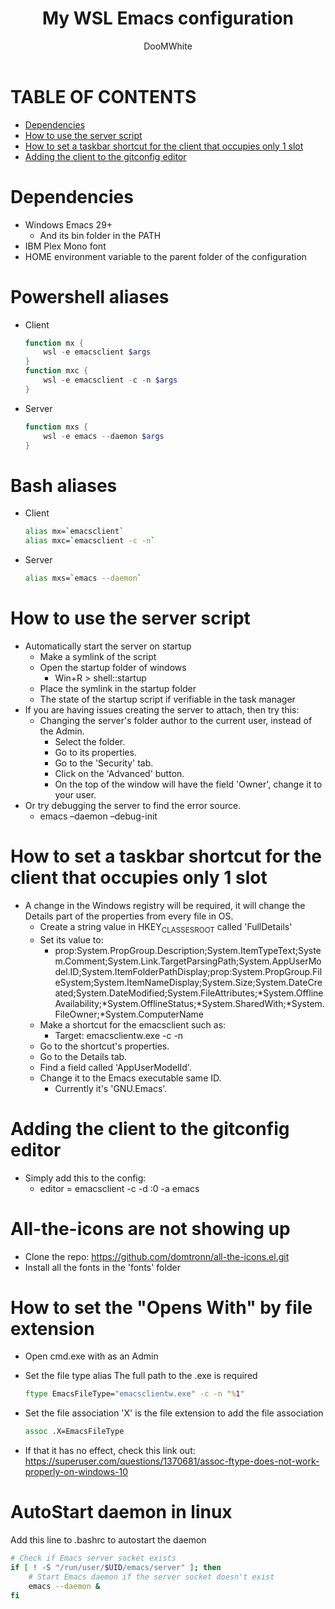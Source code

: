 #+TITLE: My WSL Emacs configuration
#+AUTHOR: DooMWhite
#+DESCRIPTION: DooMWhite's personal Emacs config
#+STARTUP: showeverything
#+OPTIONS: toc:2

* TABLE OF CONTENTS
  - [[#dependencies][Dependencies]]
  - [[#how-to-use-the-server-script][How to use the server script]]
  - [[#how-to-set-a-taskbar-shortcut-for-the-client-that-occupies-only-1-slot][How to set a taskbar shortcut for the client that occupies only 1 slot]]
  - [[#adding-the-client-to-the-gitconfig-editor][Adding the client to the gitconfig editor]]

* Dependencies
  - Windows Emacs 29+ 
    + And its bin folder in the PATH
  - IBM Plex Mono font
  - HOME environment variable to the parent folder of the configuration 

* Powershell aliases
+ Client
  #+begin_src powershell
    function mx {
        wsl -e emacsclient $args
    }
    function mxc {
        wsl -e emacsclient -c -n $args
    }
  #+end_src
+ Server
  #+begin_src powershell
    function mxs {
        wsl -e emacs --daemon $args
    }
  #+end_src

* Bash aliases
+ Client
  #+begin_src bash
    alias mx=`emacsclient`
    alias mxc=`emacsclient -c -n`
  #+end_src
+ Server
  #+begin_src bash
    alias mxs=`emacs --daemon`
  #+end_src

* How to use the server script
- Automatically start the server on startup
  + Make a symlink of the script
  + Open the startup folder of windows
    + Win+R > shell::startup
  + Place the symlink in the startup folder
  + The state of the startup script if verifiable in the task manager
- If you are having issues creating the server to attach, then try this:
    + Changing the server's folder author to the current user, instead of the Admin.
      * Select the folder.
      * Go to its properties.
      * Go to the 'Security' tab.
      * Click on the 'Advanced' button.
      * On the top of the window will have the field 'Owner', change it to your user.
- Or try debugging the server to find the error source.
    + emacs --daemon --debug-init

* How to set a taskbar shortcut for the client that occupies only 1 slot
  - A change in the Windows registry will be required, it will change the Details part of the properties from every file in OS.
    + Create a string value in HKEY_CLASSES_ROOT\lnkfile called 'FullDetails'
    + Set its value to: 
        + prop:System.PropGroup.Description;System.ItemTypeText;System.Comment;System.Link.TargetParsingPath;System.AppUserModel.ID;System.ItemFolderPathDisplay;prop:System.PropGroup.FileSystem;System.ItemNameDisplay;System.Size;System.DateCreated;System.DateModified;System.FileAttributes;*System.OfflineAvailability;*System.OfflineStatus;*System.SharedWith;*System.FileOwner;*System.ComputerName
    + Make a shortcut for the emacsclient such as: 
        + Target: emacsclientw.exe -c -n
    + Go to the shortcut's properties.
    + Go to the Details tab.
    + Find a field called 'AppUserModelId'.
    + Change it to the Emacs executable same ID.
        + Currently it's 'GNU.Emacs'.
  
* Adding the client to the gitconfig editor
  - Simply add this to the config:
    + editor = emacsclient -c -d :0 -a emacs

* All-the-icons are not showing up
- Clone the repo: https://github.com/domtronn/all-the-icons.el.git
- Install all the fonts in the 'fonts' folder

* How to set the "Opens With" by file extension
- Open cmd.exe with as an Admin
- Set the file type alias
  The full path to the .exe is required
  #+begin_src cmd
    ftype EmacsFileType="emacsclientw.exe" -c -n "%1"
  #+end_src
- Set the file association
  'X' is the file extension to add the file association
  #+begin_src cmd
    assoc .X=EmacsFileType
  #+end_src
- If that it has no effect, check this link out: https://superuser.com/questions/1370681/assoc-ftype-does-not-work-properly-on-windows-10

* AutoStart daemon in linux
Add this line to .bashrc to autostart the daemon
#+begin_src bash
    # Check if Emacs server socket exists
    if [ ! -S "/run/user/$UID/emacs/server" ]; then
        # Start Emacs daemon if the server socket doesn't exist
        emacs --daemon &
    fi
#+end_src
